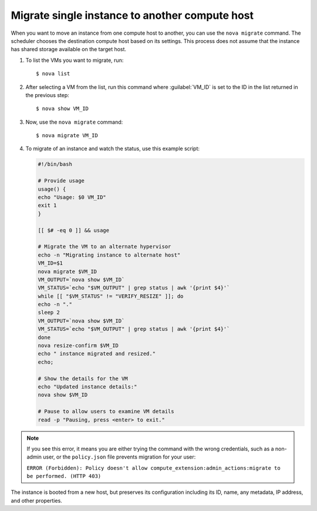 ===============================================
Migrate single instance to another compute host
===============================================

When you want to move an instance from one compute host to another,
you can use the ``nova migrate`` command. The scheduler chooses the
destination compute host based on its settings. This process does
not assume that the instance has shared storage available on the
target host.

#. To list the VMs you want to migrate, run::

   $ nova list

#. After selecting a VM from the list, run this command where :guilabel:`VM_ID`
   is set to the ID in the list returned in the previous step::

   $ nova show VM_ID

#. Now, use the ``nova migrate`` command::

   $ nova migrate VM_ID

#. To migrate of an instance and watch the status, use this example script:

   .. code-block:: bash

     #!/bin/bash

     # Provide usage
     usage() {
     echo "Usage: $0 VM_ID"
     exit 1
     }

     [[ $# -eq 0 ]] && usage

     # Migrate the VM to an alternate hypervisor
     echo -n "Migrating instance to alternate host"
     VM_ID=$1
     nova migrate $VM_ID
     VM_OUTPUT=`nova show $VM_ID`
     VM_STATUS=`echo "$VM_OUTPUT" | grep status | awk '{print $4}'`
     while [[ "$VM_STATUS" != "VERIFY_RESIZE" ]]; do
     echo -n "."
     sleep 2
     VM_OUTPUT=`nova show $VM_ID`
     VM_STATUS=`echo "$VM_OUTPUT" | grep status | awk '{print $4}'`
     done
     nova resize-confirm $VM_ID
     echo " instance migrated and resized."
     echo;

     # Show the details for the VM
     echo "Updated instance details:"
     nova show $VM_ID

     # Pause to allow users to examine VM details
     read -p "Pausing, press <enter> to exit."

.. note::
   If you see this error, it means you are either
   trying the command with the wrong credentials,
   such as a non-admin user, or the ``policy.json``
   file prevents migration for your user:

   ``ERROR (Forbidden): Policy doesn't allow compute_extension:admin_actions:migrate
   to be performed. (HTTP 403)``

The instance is booted from a new host, but preserves its configuration
including its ID, name, any metadata, IP address, and other properties.
